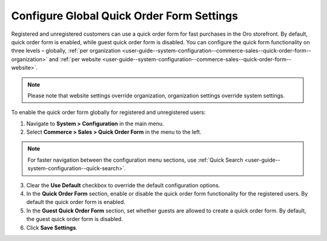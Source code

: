 .. _user-guide--system-configuration--commerce-sales--quick-order-form--global:
.. _user-guide--system-configuration--commerce-sales--quick-order-form:


Configure Global Quick Order Form Settings
==========================================

Registered and unregistered customers can use a quick order form for fast purchases in the Oro storefront. By default, quick order form is enabled, while guest quick order form is disabled. You can configure the quick form functionality on three levels – globally, :ref:`per organization <user-guide--system-configuration--commerce-sales--quick-order-form--organization>` and :ref:`per website <user-guide--system-configuration--commerce-sales--quick-order-form--website>`.

.. note:: Please note that website settings override organization, organization settings override system settings.

.. begin_quick_order_form

To enable the quick order form globally for registered and unregistered users:

1. Navigate to **System > Configuration** in the main menu.
2. Select **Commerce > Sales > Quick Order Form** in the menu to the left.

.. note::
   For faster navigation between the configuration menu sections, use :ref:`Quick Search <user-guide--system-configuration--quick-search>`.

.. image:: /user/img/system/config_commerce/sales/QOFGlobal.png
   :alt: Global quick order form configuration

3. Clear the **Use Default** checkbox to override the default configuration options.

4. In the **Quick Order Form** section, enable or disable the quick order form functionality for the registered users. By default the quick order form is enabled.

5. In the **Guest Quick Order Form** section, set whether guests are allowed to create a quick order form. By default, the guest quick order form is disabled.

6. Click **Save Settings**.

.. finish_quick_order_form